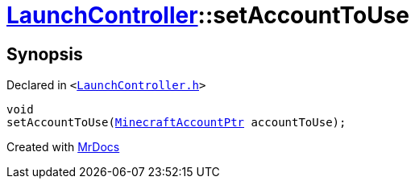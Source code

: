 [#LaunchController-setAccountToUse]
= xref:LaunchController.adoc[LaunchController]::setAccountToUse
:relfileprefix: ../
:mrdocs:


== Synopsis

Declared in `&lt;https://github.com/PrismLauncher/PrismLauncher/blob/develop/LaunchController.h#L69[LaunchController&period;h]&gt;`

[source,cpp,subs="verbatim,replacements,macros,-callouts"]
----
void
setAccountToUse(xref:MinecraftAccountPtr.adoc[MinecraftAccountPtr] accountToUse);
----



[.small]#Created with https://www.mrdocs.com[MrDocs]#
